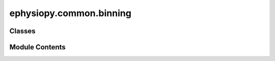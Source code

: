 ephysiopy.common.binning
========================

.. py:module:: ephysiopy.common.binning


Classes
-------

.. autoapisummary::

   ephysiopy.common.binning.RateMap


Module Contents
---------------

.. py:class:: RateMap(PosCalcs, pos_weights = None, xyInCms = False, binsize = 3, smooth_sz = 5)

   Bases: :py:obj:`object`


   
   Bins up positional data (xy, head direction etc) and produces rate maps
   of the relevant kind. This is a generic class meant to be independent of
   any particular recording format.

   :param xy: The xy data as a 2 x n_samples numpy array.
   :type xy: np.ndarray
   :param hdir: The head direction data a 1 x n_samples numpy array.
   :type hdir: np.ndarray
   :param speed: Similar to hdir.
   :type speed: np.ndarray
   :param pos_weights: A 1 x n_samples numpy array used to weight a particular
                       position samples when binning data. For example, if there were 5
                       positions recorded and a cell spiked once in position 2 and 5 times
                       in position 3 and nothing anywhere else then pos_weights looks like:
                       [0 0 1 5 0]
                       In the case of binning up position this will be an array of mostly 1's
                       unless there are some positions you want excluded.
   :type pos_weights: np.ndarray
   :param ppm: Optional. Pixels per metre. Specifies how many camera pixels per metre so this,
               in combination with cmsPerBin, will determine how many bins there are
               in the rate map. Defaults to None.
   :type ppm: int
   :param xyInCms: Optional. Whether the positional data is in cms. Defaults to False.
   :type xyInCms: bool
   :param cmsPerBin: Optional. How many cms on a side each bin is in a rate map OR the number of
                     degrees per bin in the case of directional binning. Defaults to 3.
   :type cmsPerBin: int
   :param smooth_sz: Optional. The width of the smoothing kernel for smoothing rate maps. Defaults to 5.
   :type smooth_sz: int

   .. attribute:: xy

      the x-y position as 2 x n_samples

      :type: np.ndarray

   .. attribute:: dir

      directional bearing as n_samples vector. In degrees.

      :type: np.ndarray

   .. attribute:: speed

      speed as n_samples vector

      :type: np.ndarray

   .. attribute:: pos_times

      the times, in seconds, at which the position sample was recorded.

      :type: np.ndarray

   .. attribute:: inCms

      whether the data has been converted to cms or not.

      :type: bool

   .. attribute:: ppm

      the number of pixels (camera coordinates) per metre

      :type: int

   .. attribute:: var2Bin

      VariableToBin enum value. See ephysiopy.common.utils.VariableToBin

      :type: Enum

   .. attribute:: mapType

      MapType enum value. See ephysiopy.common.utils.MapType

      :type: Enum

   .. attribute:: binedges

      The edges of the binned data (can be n-dimensional)

      :type: tuple[np.ndarray,...]

   .. attribute:: x_lims

      The limits of the x data (min and max)

      :type: tuple[float,...]

   .. attribute:: y_lims

      The limits of the y data (min and max)

      :type: tuple[float,...]

   .. attribute:: pos_weights

      the weights assigned to position data when binning. n_samples vector

      :type: np.ndarray

   .. attribute:: spike_weights

      same as pos_weights but for spikes

      :type: np.ndarray

   .. attribute:: binsize

      the size of each bin (could be x-y or degrees or some other unit)

      :type: tuple

   .. attribute:: smooth_sz

      the size of the smoothing kernel for filtering rate maps

      :type: int

   .. attribute:: smoothingType

      the kind of smoothing to apply. 'boxcar' or 'gaussian'

      :type: str















   ..
       !! processed by numpydoc !!

   .. py:method:: _autoCorr2D(A, nodwell, tol = 1e-10)

      
      Performs a spatial autocorrelation on the array A

      :param A: Either 2 or 3D. In the former it is simply the binned up ratemap
                where the two dimensions correspond to x and y.
                If 3D then the first two dimensions are x
                and y and the third (last dimension) is 'stack' of ratemaps
      :type A: np.ndarray
      :param nodwell: A boolean array corresponding the bins in the ratemap that
                      weren't visited. See Notes.
      :type nodwell: np.ndarray
      :param tol: Values below this are set to zero to deal with v small values
                  thrown up by the fft. Default 1e-10
      :type tol: float, optional

      :returns: The spatial autocorrelation
      :rtype: np.ndarray

      .. rubric:: Notes

      The nodwell input can usually be generated by:

      >>> nodwell = ~np.isfinite(A)















      ..
          !! processed by numpydoc !!


   .. py:method:: _bin_data(var, bin_edges, weights)

      
      Bins data taking account of possible multi-dimensionality

      :param var: The variable to bin
      :type var: np.ndarray
      :param bin_edges: The edges of the data - see numpys histogramdd for more
      :type bin_edges: np.ndarray
      :param weights: The weights attributed to the samples in var
      :type weights: np.ndarray

      :returns: The binned variable and the bin edges
      :rtype: tuple of np.ndarray

      .. rubric:: Notes

      This breaks compatability with numpys histogramdd
      In the 2d histogram case below I swap the axes around so that x and y
      are binned in the 'normal' format i.e. so x appears horizontally and y
      vertically.
      Multi-binning issue is dealt with awkwardly through checking
      the dimensionality of the weights array.
      'normally' this would be 1 dim but when multiple clusters are being
      binned it will be 2 dim.
      In that case np.apply_along_axis functionality is applied.
      The spike weights in that case might be created like so:

      >>> spk_W = np.zeros(shape=[len(trial.nClusters), trial.npos])
      >>> for i, cluster in enumerate(trial.clusters):
      >>>             x1 = trial.getClusterIdx(cluster)
      >>>             spk_W[i, :] = np.bincount(x1, minlength=trial.npos)

      This can then be fed into this fcn something like so:

      >>> rng = np.array((np.ma.min(
          trial.POS.xy, 1).data, np.ma.max(rial.POS.xy, 1).data))
      >>> h = _bin_data(
          var=trial.POS.xy, bin_edges=np.array([64, 64]),
          weights=spk_W, rng=rng)

      Returned will be a tuple containing the binned up data and
      the bin edges for x and y (obv this will be the same for all
      entries of h)















      ..
          !! processed by numpydoc !!


   .. py:method:: _calc_bin_dims()


   .. py:method:: _calc_bin_edges(binsize = 3)

      
      Aims to get the right number of bins for the variable to be binned

      :param binsize: Optional. The number of cms per bin for XY OR degrees for DIR OR cm/s for SPEED. Defaults to 3.
      :type binsize: int | tuple

      :returns: **bins** -- each member an array of bin edges
      :rtype: tuple of np.ndarray















      ..
          !! processed by numpydoc !!


   .. py:method:: _calc_ego_angles(arena_shape = 'circle', xy_binsize = 2.5)

      
      Calculate the angles between the segments of the arena wall
      and the positions of the animal throughout the trial.

      :param arena_shape: the shape of the arena, 'circle' or 'square'.
      :type arena_shape: str
      :param xy_binsize: the binsize
      :type xy_binsize: float

      :returns: the angles as well as the arena x-y coordinates.
      :rtype: tupleof np.ndarray

      .. rubric:: Notes

      Angles are in radians.















      ..
          !! processed by numpydoc !!


   .. py:method:: _crossCorr2D(A, B, A_nodwell, B_nodwell, tol = 1e-10)

      
      Performs crosscorrelations between the maps in two instances of BinnedData, A and B.

      :param A: instance of BinnedData
      :type A: BinnedData
      :param B: instance of BinnedData
      :type B: BinnedData
      :param A_nodwell: array with NaNs where there was no position sampled.
      :type A_nodwell: np.ndarray
      :param B_nodwell: array with NaNs where there was no position sampled.
      :type B_nodwell: np.ndarray
      :param tol: values below this are set to 0.
      :type tol: float

      :returns: the data in A with the maps replaced by autocorrelograms
      :rtype: BinnedData















      ..
          !! processed by numpydoc !!


   .. py:method:: _getXYLimits()

      
      Gets the min/max of the x/y data
















      ..
          !! processed by numpydoc !!


   .. py:method:: apply_mask(mask)


   .. py:method:: autoCorr2D(A, nodwell, tol = 1e-10)

      
      Performs autocorrelations on all the maps in an instance of BinnedData.

      :param A: The binned data
      :type A: BinnedData
      :param nodwell: An array with NaNs where there was no position sampled.
      :type nodwell: np.ndarray
      :param tol: Tolerance below which values are set to 0.
      :type tol: float

      :returns: The data in A with the maps replaced by autocorrelograms
      :rtype: BinnedData















      ..
          !! processed by numpydoc !!


   .. py:method:: crossCorr2D(A, B, A_nodwell, B_nodwell, tol = 1e-10)

      
      Performs crosscorrelations between the maps in two instances of BinnedData, A and B.

      :param A: an instance of BinnedData
      :type A: BinnedData
      :param B: an instance of BinnedData
      :type B: BinnedData
      :param A_nodwell: an array with NaNs where there was no position sampled.
      :type A_nodwell: np.ndarray
      :param B_nodwell: an array with NaNs where there was no position sampled.
      :type B_nodwell: np.ndarray
      :param tol: values below this are set to 0.
      :type tol: float

      :returns: the data in A with the maps replaced by autocorrelograms
      :rtype: BinnedData















      ..
          !! processed by numpydoc !!


   .. py:method:: getAdaptiveMap(pos_binned, spk_binned, alpha=4)

      
      Produces a ratemap that has been adaptively binned according to the
      algorithm described in Skaggs et al., 1996) [R0be3bcd829c5-1]_.

      :param pos_binned: The binned positional data.
      :type pos_binned: np.ndarray
      :param spk_binned: The binned spikes
      :type spk_binned: np.ndarray
      :param alpha: A scaling parameter determing the amount of occupancy to aim at
                    in each bin. Defaults to 4. In the original paper this was set to 200.
                    This is 4 here as the pos data is binned in seconds (the original data was in pos
                    samples so this is a factor of 50 smaller than the original paper's value, given 50Hz sample rate)
      :type alpha: int, optional

      :returns: The adaptively binned spike and pos maps.
                Use this to generate Skaggs information measure
      :rtype: tuple of np.ndarray

      .. rubric:: Notes

      Positions with high rates mean proportionately less error than those
      with low rates, so this tries to even the playing field. This type
      of binning should be used for calculations of spatial info
      as with the skaggs_info method in the fieldcalcs class (see below)
      alpha is a scaling parameter that might need tweaking for different
      data sets.

      The data [are] first binned
      into a 64 X 64 grid of spatial locations, and then the firing rate
      at each point in this grid was calculated by expanding a circle
      around the point until the following criterion was met:

      Nspks > alpha / (Nocc^2 * r^2)

      where Nspks is the number of spikes emitted in a circle of radius
      r (in bins), Nocc is the number of occupancy samples, alpha is the
      scaling parameter
      The firing rate in the given bin is then calculated as:

      sample_rate * (Nspks / Nocc)

      .. rubric:: References

      .. [R0be3bcd829c5-1] W. E. Skaggs, B. L. McNaughton, K. M. Gothard & E. J. Markus
          "An Information-Theoretic Approach to Deciphering the Hippocampal
          Code"
          Neural Information Processing Systems, 1993.















      ..
          !! processed by numpydoc !!


   .. py:method:: get_disperion_map(spk_times, pos_times)

      
      Attempt to write a faster version of creating an overdispersion
      map. A cell will sometimes fire too much or too little on a given
      run through its receptive field. This function quantifies that.

      This shows the amount of 'observed' variance in spiking around
      the mean spiking in a bin...

      :param spk_times: a vector of spike times (in seconds)
      :type spk_times: np.ndarray
      :param pos_times: vector of position times (in seconds)
      :type pos_times: np.ndarray

      :returns: the overdispersion map in an instance of BinnedData
      :rtype: BinnedData















      ..
          !! processed by numpydoc !!


   .. py:method:: get_map(spk_weights, var_type=VariableToBin.XY, map_type=MapType.RATE, smoothing=True, **kwargs)

      
      Bins up the variable type var_type and returns a tuple of
      (rmap, binnedPositionDir) or
      (rmap, binnedPostionX, binnedPositionY)

      :param spk_weights: Shape equal to number of positions samples captured and consists of
                          position weights. For example, if there were 5 positions
                          recorded and a cell spiked once in position 2 and 5 times in
                          position 3 and nothing anywhere else then pos_weights looks
                          like: [0 0 1 5 0].
                          spk_weights can also be list-like where each entry in the list is a different set of
                          weights - these are enumerated through in a list comp in the ._bin_data function. In
                          this case the returned tuple will consist of a 2-tuple where the first entry is an
                          array of the ratemaps (binned_spk / binned_pos) and the second part is the binned pos data (as it's common to all
                          the spike weights)
      :type spk_weights: np.ndarray
      :param var_type: The variable to bin. See ephysiopy.common.utils for legal values.
      :type var_type: Variable2Bin
      :param map_type: The kind of map returned. See ephysiopy.common.utils for legal values.
      :type map_type: MapType
      :param smoothing: Optional. Smooth the data or not. Default True.
      :type smoothing: bool

      :returns: An instance of BinnedData containing the binned data, the bin edges, the variable binned and
                the map type. See ephysiopy.common.utils for details of the class.
      :rtype: BinnedData















      ..
          !! processed by numpydoc !!


   .. py:method:: tWinSAC(xy, spkIdx, ppm=365, winSize=10, pos_sample_rate=50, nbins=71, boxcar=5, Pthresh=100, downsampfreq=50)

      
      Performs a temporal windowed spatial autocorrelation.

      :param xy: The position data
      :type xy: np.ndarray
      :param spkIdx: The indices in xy where the cell fired
      :type spkIdx: np.ndarray
      :param ppm: Optional. The camera pixels per metre. Default 365
      :type ppm: int
      :param winSize: Optional. The window size for the temporal search
      :type winSize: int
      :param pos_sample_rate: Optional. The rate at which position was sampled. Default 50
      :type pos_sample_rate: int
      :param nbins: Optional. The number of bins for creating the resulting ratemap. Default 71
      :type nbins: int
      :param boxcar: Optional. The size of the smoothing kernel to smooth ratemaps. Default 5
      :type boxcar: int
      :param Pthresh: Optional. The cut-off for values in the ratemap; values < Pthresh become nans. Default 100
      :type Pthresh: int
      :param downsampfreq: Optional. How much to downsample. Default 50
      :type downsampfreq: int

      :returns: the temporal windowed SAC
      :rtype: np.ndarray















      ..
          !! processed by numpydoc !!


   .. py:attribute:: PosCalcs


   .. py:attribute:: _binedges
      :value: None



   .. py:attribute:: _binsize
      :value: 3



   .. py:attribute:: _binsize2d
      :value: None



   .. py:attribute:: _inCms
      :value: False



   .. py:attribute:: _mapType


   .. py:attribute:: _pos_time_splits
      :value: None



   .. py:attribute:: _pos_weights
      :value: None



   .. py:attribute:: _smooth_sz
      :value: 5



   .. py:attribute:: _smoothingType
      :value: 'gaussian'



   .. py:attribute:: _spike_weights
      :value: None



   .. py:attribute:: _var2Bin


   .. py:attribute:: _x_lims
      :value: None



   .. py:attribute:: _y_lims
      :value: None



   .. py:property:: binedges


   .. py:property:: binsize


   .. py:property:: dir


   .. py:property:: inCms


   .. py:property:: mapType


   .. py:property:: pos_times


   .. py:property:: pos_weights

      
      The 'weights' used as an argument to np.histogram* for binning up
      position
      Mostly this is just an array of 1's equal to the length of the pos
      data, but usefully can be adjusted when masking data in the trial
      by
















      ..
          !! processed by numpydoc !!


   .. py:property:: ppm


   .. py:property:: smooth_sz


   .. py:property:: smoothingType


   .. py:property:: speed


   .. py:property:: spike_weights


   .. py:property:: var2Bin


   .. py:attribute:: whenToSmooth
      :value: 'before'



   .. py:property:: x_lims


   .. py:property:: xy


   .. py:property:: y_lims


